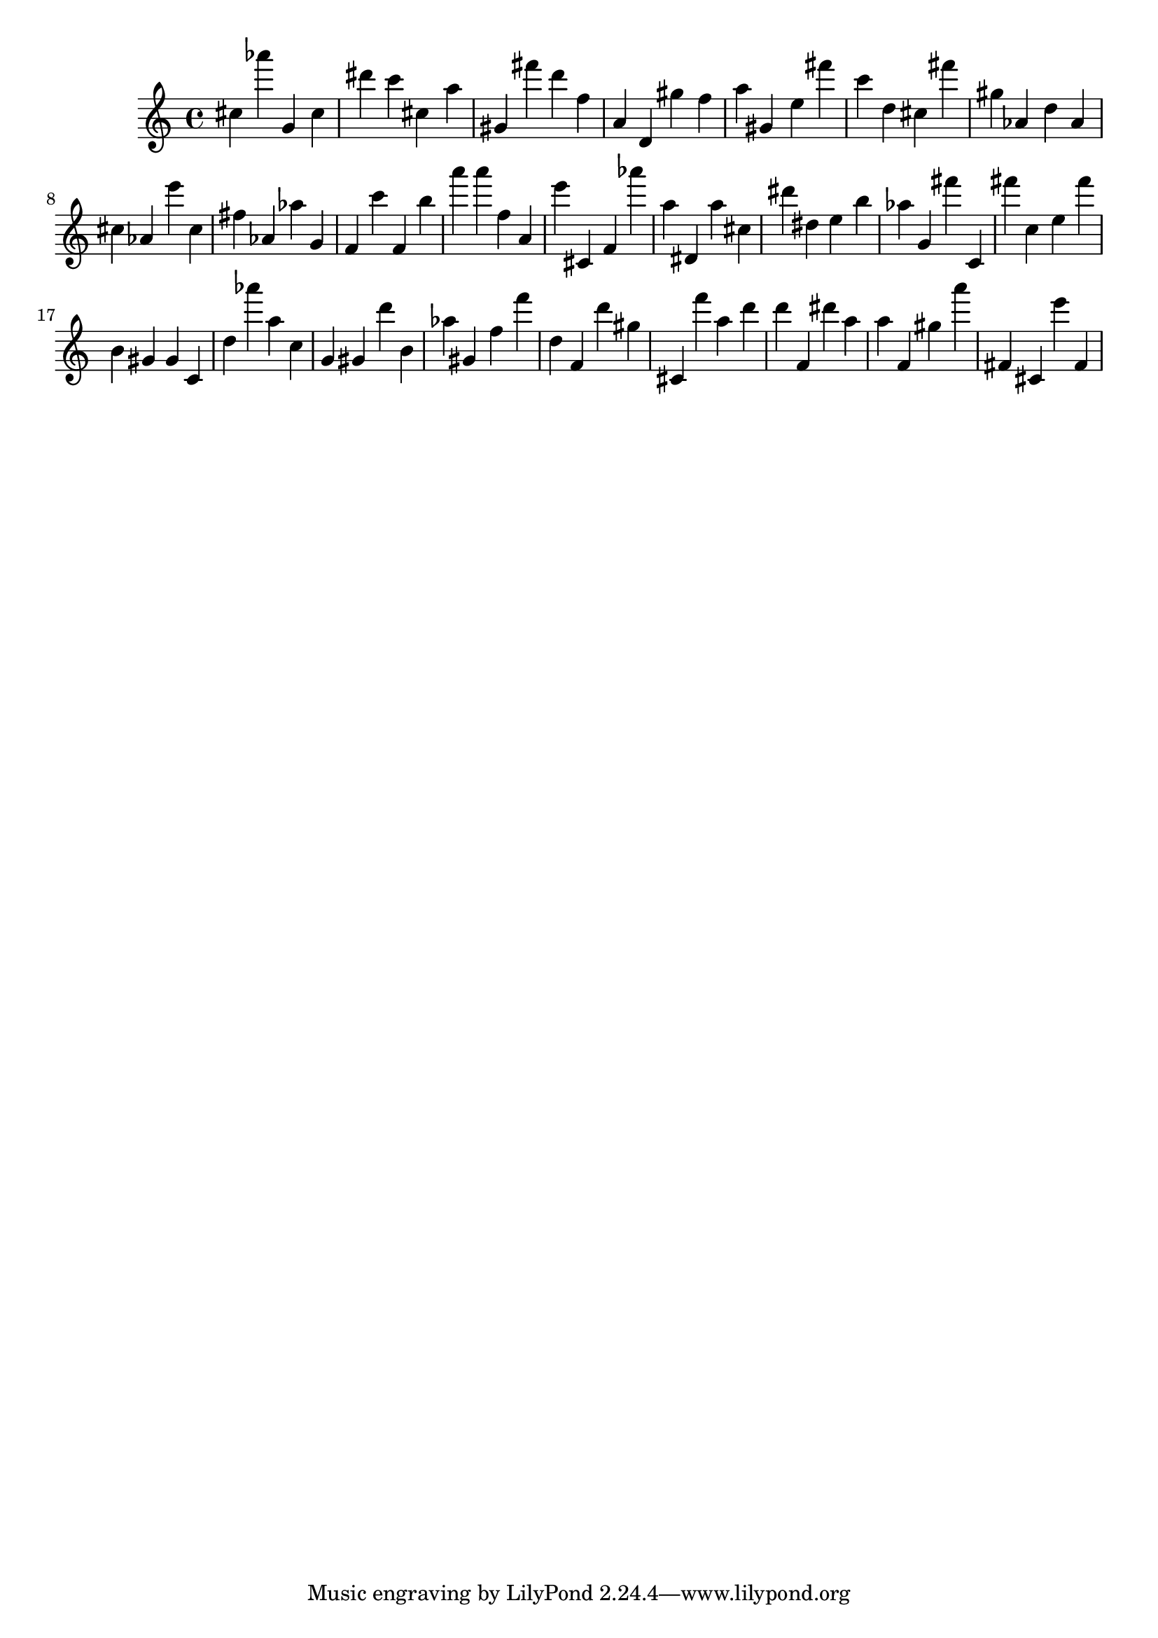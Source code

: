 \version "2.18.2"

\score {

{
\clef treble
cis'' as''' g' cis'' dis''' c''' cis'' a'' gis' fis''' d''' f'' a' d' gis'' f'' a'' gis' e'' fis''' c''' d'' cis'' fis''' gis'' as' d'' as' cis'' as' e''' cis'' fis'' as' as'' g' f' c''' f' b'' a''' a''' f'' a' e''' cis' f' as''' a'' dis' a'' cis'' dis''' dis'' e'' b'' as'' g' fis''' c' fis''' c'' e'' fis''' b' gis' gis' c' d'' as''' a'' c'' g' gis' d''' b' as'' gis' f'' f''' d'' f' d''' gis'' cis' f''' a'' d''' d''' f' dis''' a'' a'' f' gis'' a''' fis' cis' e''' fis' 
}

 \midi { }
 \layout { }
}